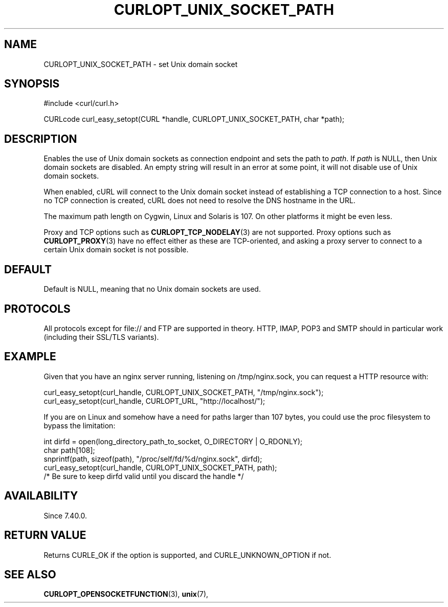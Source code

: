 .\" **************************************************************************
.\" *                                  _   _ ____  _
.\" *  Project                     ___| | | |  _ \| |
.\" *                             / __| | | | |_) | |
.\" *                            | (__| |_| |  _ <| |___
.\" *                             \___|\___/|_| \_\_____|
.\" *
.\" * Copyright (C) 1998 - 2014, Daniel Stenberg, <daniel@haxx.se>, et al.
.\" *
.\" * This software is licensed as described in the file COPYING, which
.\" * you should have received as part of this distribution. The terms
.\" * are also available at http://curl.haxx.se/docs/copyright.html.
.\" *
.\" * You may opt to use, copy, modify, merge, publish, distribute and/or sell
.\" * copies of the Software, and permit persons to whom the Software is
.\" * furnished to do so, under the terms of the COPYING file.
.\" *
.\" * This software is distributed on an "AS IS" basis, WITHOUT WARRANTY OF ANY
.\" * KIND, either express or implied.
.\" *
.\" **************************************************************************
.\"
.TH CURLOPT_UNIX_SOCKET_PATH 3 "09 Oct 2014" "libcurl 7.40.0" "curl_easy_setopt options"
.SH NAME
CURLOPT_UNIX_SOCKET_PATH \- set Unix domain socket
.SH SYNOPSIS
#include <curl/curl.h>

CURLcode curl_easy_setopt(CURL *handle, CURLOPT_UNIX_SOCKET_PATH, char *path);
.SH DESCRIPTION
Enables the use of Unix domain sockets as connection endpoint and sets the path
to \fIpath\fP. If \fIpath\fP is NULL, then Unix domain sockets are disabled. An
empty string will result in an error at some point, it will not disable use of
Unix domain sockets.

When enabled, cURL will connect to the Unix domain socket instead of
establishing a TCP connection to a host. Since no TCP connection is created,
cURL does not need to resolve the DNS hostname in the URL.

The maximum path length on Cygwin, Linux and Solaris is 107. On other platforms
it might be even less.

Proxy and TCP options such as
.BR CURLOPT_TCP_NODELAY "(3)
are not supported. Proxy options such as
.BR CURLOPT_PROXY "(3)
have no effect either as these are TCP-oriented, and asking a proxy server to
connect to a certain Unix domain socket is not possible.
.SH DEFAULT
Default is NULL, meaning that no Unix domain sockets are used.
.SH PROTOCOLS
All protocols except for file:// and FTP are supported in theory. HTTP, IMAP,
POP3 and SMTP should in particular work (including their SSL/TLS variants).
.SH EXAMPLE
Given that you have an nginx server running, listening on /tmp/nginx.sock, you
can request a HTTP resource with:

.nf
    curl_easy_setopt(curl_handle, CURLOPT_UNIX_SOCKET_PATH, "/tmp/nginx.sock");
    curl_easy_setopt(curl_handle, CURLOPT_URL, "http://localhost/");
.fi

If you are on Linux and somehow have a need for paths larger than 107 bytes, you
could use the proc filesystem to bypass the limitation:

.nf
    int dirfd = open(long_directory_path_to_socket, O_DIRECTORY | O_RDONLY);
    char path[108];
    snprintf(path, sizeof(path), "/proc/self/fd/%d/nginx.sock", dirfd);
    curl_easy_setopt(curl_handle, CURLOPT_UNIX_SOCKET_PATH, path);
    /* Be sure to keep dirfd valid until you discard the handle */
.fi
.SH AVAILABILITY
Since 7.40.0.
.SH RETURN VALUE
Returns CURLE_OK if the option is supported, and CURLE_UNKNOWN_OPTION if not.
.SH "SEE ALSO"
.BR CURLOPT_OPENSOCKETFUNCTION "(3), " unix "(7), "
